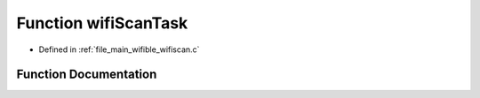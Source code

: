 .. _exhale_function_wifiscan_8c_1aa9ff77c9d949b8b52447b711237f8dd0:

Function wifiScanTask
=====================

- Defined in :ref:`file_main_wifible_wifiscan.c`


Function Documentation
----------------------


.. doxygenfunction:: wifiScanTask(void *)

